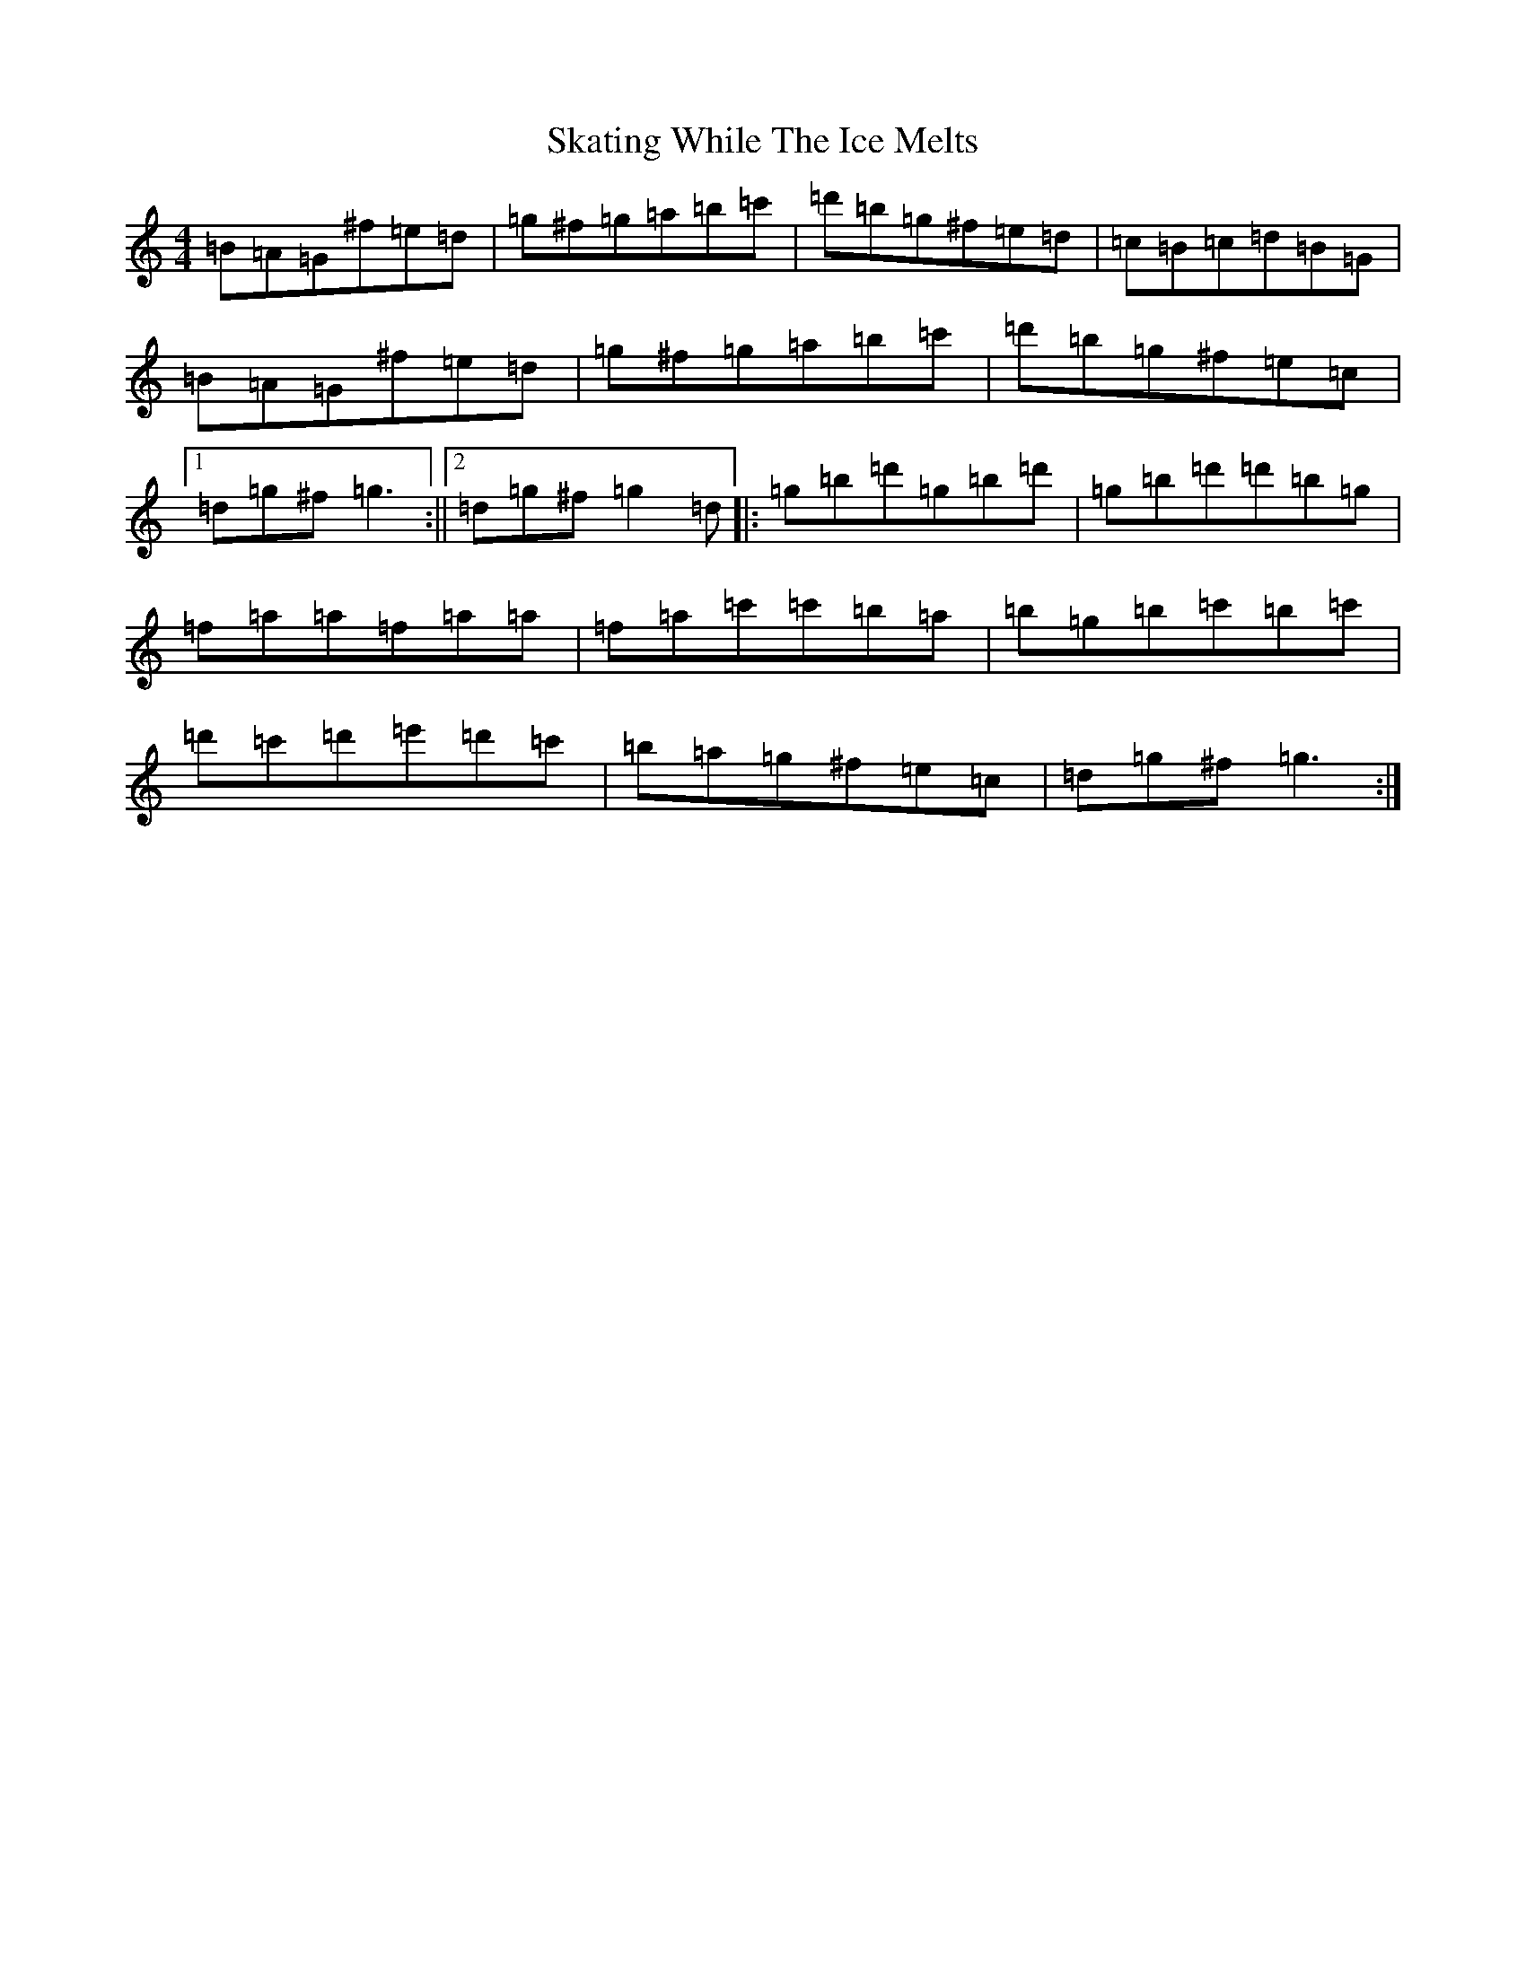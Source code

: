 X: 11653
T: Skating While The Ice Melts
S: https://thesession.org/tunes/8430#setting8430
Z: D Major
R: hornpipe
M: 4/4
L: 1/8
K: C Major
=B=A=G^f=e=d|=g^f=g=a=b=c'|=d'=b=g^f=e=d|=c=B=c=d=B=G|=B=A=G^f=e=d|=g^f=g=a=b=c'|=d'=b=g^f=e=c|1=d=g^f=g3:||2=d=g^f=g2=d|:=g=b=d'=g=b=d'|=g=b=d'=d'=b=g|=f=a=a=f=a=a|=f=a=c'=c'=b=a|=b=g=b=c'=b=c'|=d'=c'=d'=e'=d'=c'|=b=a=g^f=e=c|=d=g^f=g3:|